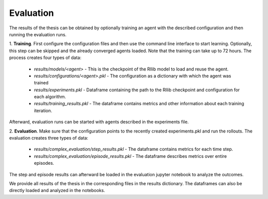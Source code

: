 Evaluation
==========

The results of the thesis can be obtained by optionally training an agent with the described configuration
and then running the evaluation runs.

.. raw:: html

    <div align="center", style="margin-bottom: 15px;">
        <img src="https://i.ibb.co/VHLWP8g/Unbenanntes-Diagramm-drawio-4.png" />
    </div>

1. **Training**. First configure the configuration files and then use the command line interface to start learning.
Optionally, this step can be skipped and the already converged agents loaded. Note that the training can take up to 72 hours.
The process creates four types of data:

    - *results/models/<agent>* - This is the checkpoint of the Rllib model to load and reuse the agent.
    - *results/configurations/<agent>.pkl* - The configuration as a dictionary with which the agent was trained
    - *results/experiments.pkl* - Dataframe containing the path to the Rllib checkpoint and configuration for each algorithm.
    - *results/training_results.pkl* - The dataframe contains metrics and other information about each training iteration.

Afterward, evaluation runs can be started with agents described in the experiments file.

2. **Evaluation**. Make sure that the configuration points to the recently created experiments.pkl and run the rollouts.
The evaluation creates three types of data:

    - *results/complex_evaluation/step_results.pkl* - The dataframe contains metrics for each time step.
    - *results/complex_evaluation/episode_results.pkl* - The dataframe describes metrics over entire episodes.

The step and episode results can afterward be loaded in the evaluation jupyter notebook to analyze the outcomes.

We provide all results of the thesis in the corresponding files in the results dictionary.
The dataframes can also be directly loaded and analyzed in the notebooks.
